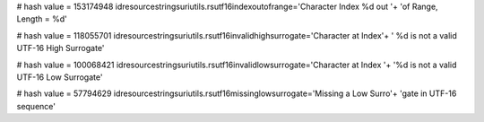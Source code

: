 
# hash value = 153174948
idresourcestringsuriutils.rsutf16indexoutofrange='Character Index %d out '+
'of Range, Length = %d'


# hash value = 118055701
idresourcestringsuriutils.rsutf16invalidhighsurrogate='Character at Index'+
' %d is not a valid UTF-16 High Surrogate'


# hash value = 100068421
idresourcestringsuriutils.rsutf16invalidlowsurrogate='Character at Index '+
'%d is not a valid UTF-16 Low Surrogate'


# hash value = 57794629
idresourcestringsuriutils.rsutf16missinglowsurrogate='Missing a Low Surro'+
'gate in UTF-16 sequence'

